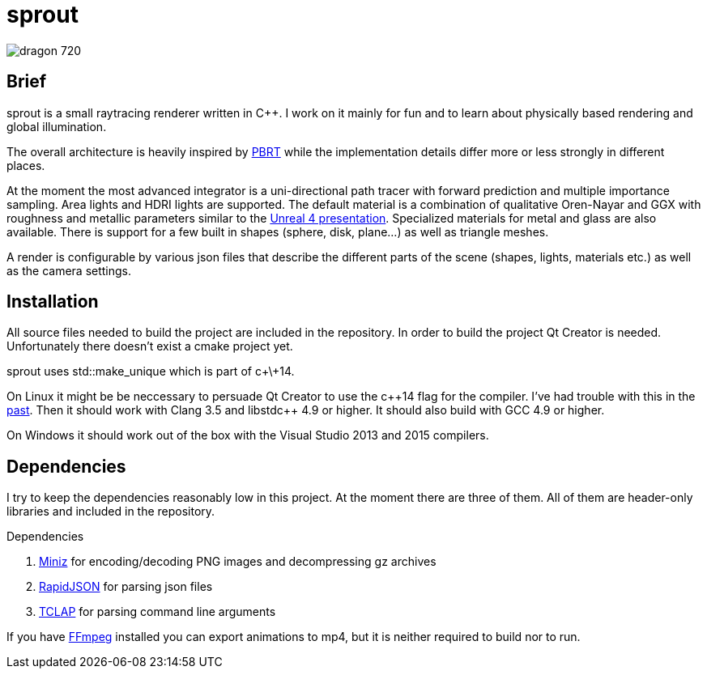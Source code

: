 sprout
======

image::doc/images/dragon_720.jpg[]

== Brief

sprout is a small raytracing renderer written in C++. I work on it mainly for fun and to learn about physically based rendering and global illumination.

The overall architecture is heavily inspired by http://www.pbrt.org/[PBRT] while the implementation details differ more or less strongly in different places.

At the moment the most advanced integrator is a uni-directional path tracer with forward prediction and multiple importance sampling. Area lights and HDRI lights are supported. The default material is a combination of qualitative Oren-Nayar and GGX with roughness and metallic parameters similar to the http://blog.selfshadow.com/publications/s2013-shading-course/karis/s2013_pbs_epic_notes_v2.pdf[Unreal 4 presentation]. Specialized materials for metal and glass are also available. There is support for a few built in shapes (sphere, disk, plane...) as well as triangle meshes.

A render is configurable by various json files that describe the different parts of the scene (shapes, lights, materials etc.) as well as the camera settings.

== Installation

All source files needed to build the project are included in the repository. In order to build the project Qt Creator is needed. Unfortunately there doesn't exist a cmake project yet.

sprout uses std::make_unique which is part of c+\+14.

On Linux it might be be neccessary to persuade Qt Creator to use the c+\+14 flag for the compiler. I've had trouble with this in the https://forum.qt.io/topic/52334/qmake-substituting-c-14-with-c-1[past]. Then it should work with Clang 3.5 and libstdc++ 4.9 or higher. It should also build with GCC 4.9 or higher.

On Windows it should work out of the box with the Visual Studio 2013 and 2015 compilers.

== Dependencies

I try to keep the dependencies reasonably low in this project. At the moment there are three of them. All of them are header-only libraries and included in the repository.

.Dependencies
. https://code.google.com/p/miniz/[Miniz] for encoding/decoding PNG images and decompressing gz archives
. https://github.com/miloyip/rapidjson[RapidJSON] for parsing json files
. http://tclap.sourceforge.net/[TCLAP] for parsing command line arguments

If you have https://www.ffmpeg.org/[FFmpeg] installed you can export animations to mp4, but it is neither required to build nor to run.

